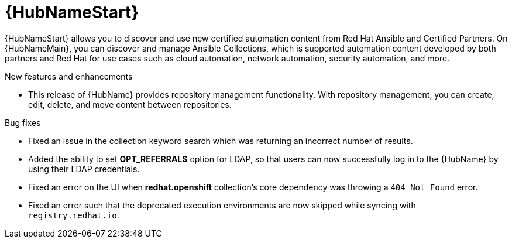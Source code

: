 // This is the release notes for Automation Hub 4.6.4, the version number is removed from the topic title as part of the release notes restructuring efforts.

[[hub-464-intro]]
= {HubNameStart}

{HubNameStart} allows you to discover and use new certified automation content from Red Hat Ansible and Certified Partners. On {HubNameMain}, you can discover and manage Ansible Collections, which is supported automation content developed by both partners and Red Hat for use cases such as cloud automation, network automation, security automation, and more.

.New features and enhancements

* This release of {HubName} provides repository management functionality. With repository management, you can create, edit, delete, and move content between repositories.

.Bug fixes

* Fixed an issue in the collection keyword search which was returning an incorrect number of results.

* Added the ability to set *OPT_REFERRALS* option for LDAP, so that users can now successfully log in to the {HubName} by using their LDAP credentials.

* Fixed an error on the UI when *redhat.openshift* collection's core dependency was throwing a `404 Not Found` error.

* Fixed an error such that the deprecated execution environments are now skipped while syncing with `registry.redhat.io`.


